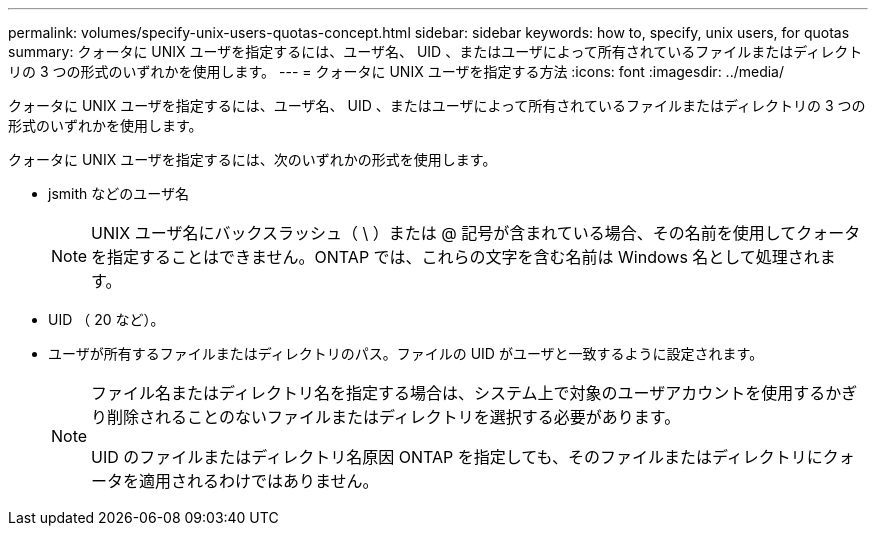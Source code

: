 ---
permalink: volumes/specify-unix-users-quotas-concept.html 
sidebar: sidebar 
keywords: how to, specify, unix users, for quotas 
summary: クォータに UNIX ユーザを指定するには、ユーザ名、 UID 、またはユーザによって所有されているファイルまたはディレクトリの 3 つの形式のいずれかを使用します。 
---
= クォータに UNIX ユーザを指定する方法
:icons: font
:imagesdir: ../media/


[role="lead"]
クォータに UNIX ユーザを指定するには、ユーザ名、 UID 、またはユーザによって所有されているファイルまたはディレクトリの 3 つの形式のいずれかを使用します。

クォータに UNIX ユーザを指定するには、次のいずれかの形式を使用します。

* jsmith などのユーザ名
+
[NOTE]
====
UNIX ユーザ名にバックスラッシュ（ \ ）または @ 記号が含まれている場合、その名前を使用してクォータを指定することはできません。ONTAP では、これらの文字を含む名前は Windows 名として処理されます。

====
* UID （ 20 など）。
* ユーザが所有するファイルまたはディレクトリのパス。ファイルの UID がユーザと一致するように設定されます。
+
[NOTE]
====
ファイル名またはディレクトリ名を指定する場合は、システム上で対象のユーザアカウントを使用するかぎり削除されることのないファイルまたはディレクトリを選択する必要があります。

UID のファイルまたはディレクトリ名原因 ONTAP を指定しても、そのファイルまたはディレクトリにクォータを適用されるわけではありません。

====

